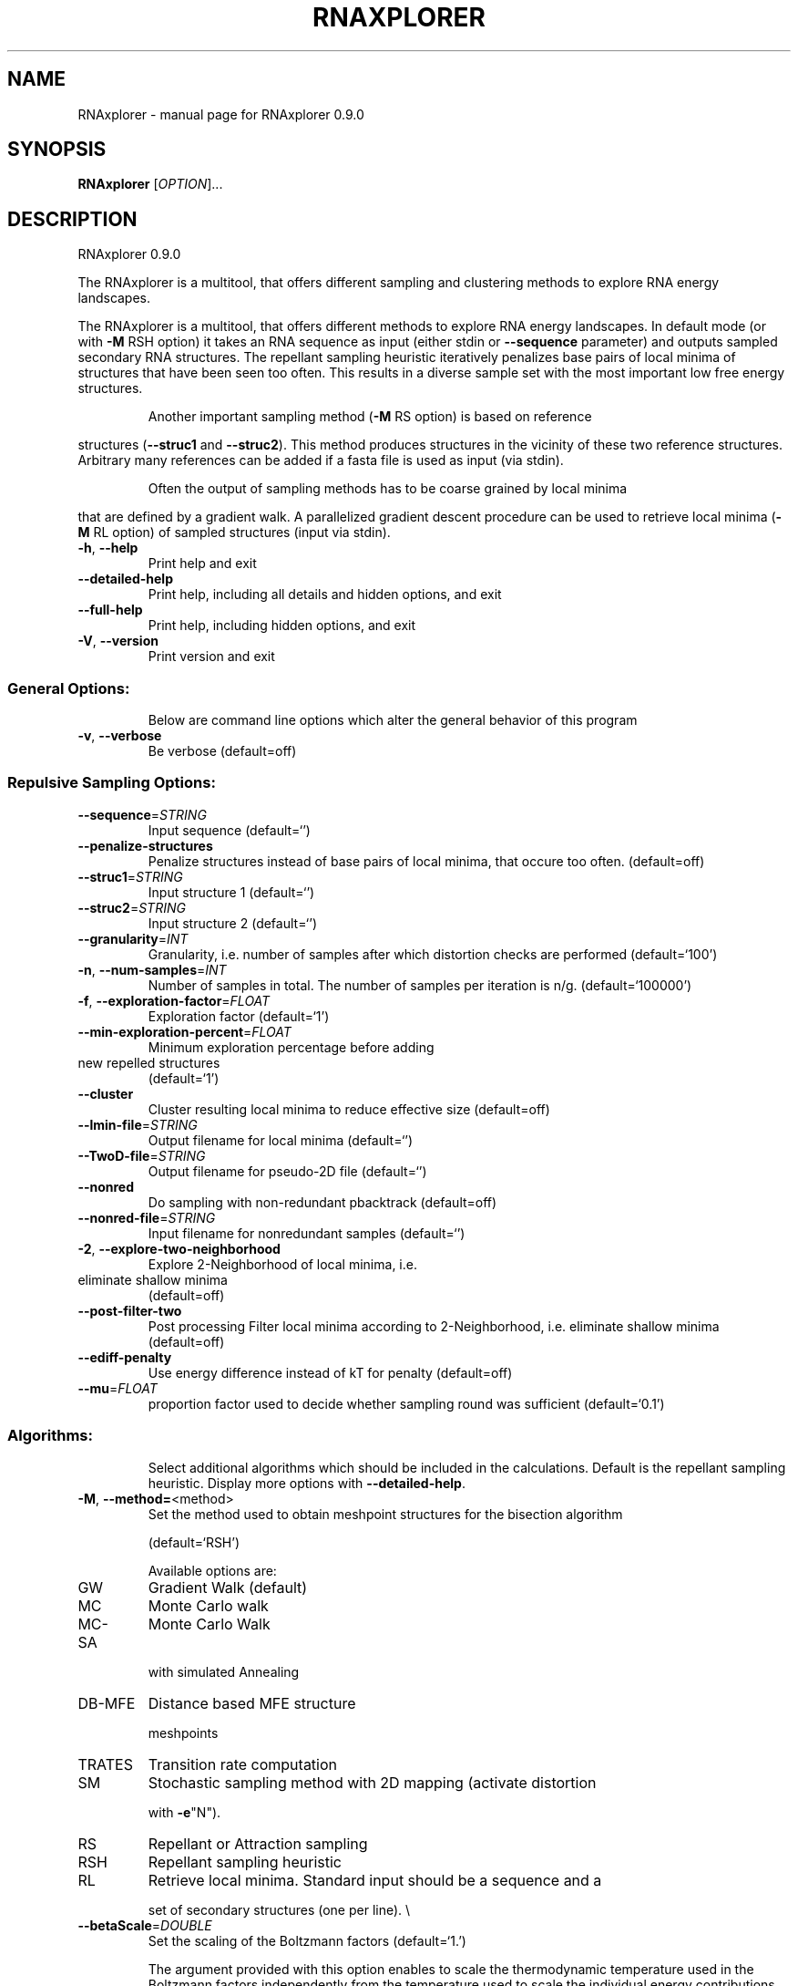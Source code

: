 .\" DO NOT MODIFY THIS FILE!  It was generated by help2man 1.49.3.
.TH RNAXPLORER "1" "September 2023" "RNAxplorer 0.9.0" "User Commands"
.SH NAME
RNAxplorer \- manual page for RNAxplorer 0.9.0
.SH SYNOPSIS
.B RNAxplorer
[\fI\,OPTION\/\fR]...
.SH DESCRIPTION
RNAxplorer 0.9.0
.PP
The RNAxplorer is a multitool, that offers different sampling and clustering
methods to explore RNA energy landscapes.
.PP
The RNAxplorer is a multitool, that offers different methods to explore RNA
energy landscapes. In default mode (or with \fB\-M\fR RSH option) it takes an RNA
sequence as input (either stdin or \fB\-\-sequence\fR parameter) and outputs sampled
secondary RNA structures. The repellant sampling heuristic iteratively
penalizes base pairs of local minima of structures that have been seen too
often. This results in a diverse sample set with the most important low free
energy structures.
.IP
Another important sampling method (\fB\-M\fR RS option) is based on reference
.PP
structures (\fB\-\-struc1\fR and \fB\-\-struc2\fR). This method produces structures in the
vicinity of these two reference structures. Arbitrary many references can be
added if a fasta file is used as input (via stdin).
.IP
Often the output of sampling methods has to be coarse grained by local minima
.PP
that are defined by a gradient walk. A parallelized gradient descent procedure
can be used to retrieve local minima (\fB\-M\fR RL option) of sampled structures
(input via stdin).
.TP
\fB\-h\fR, \fB\-\-help\fR
Print help and exit
.TP
\fB\-\-detailed\-help\fR
Print help, including all details and hidden
options, and exit
.TP
\fB\-\-full\-help\fR
Print help, including hidden options, and exit
.TP
\fB\-V\fR, \fB\-\-version\fR
Print version and exit
.SS "General Options:"
.IP
Below are command line options which alter the general behavior of this
program
.TP
\fB\-v\fR, \fB\-\-verbose\fR
Be verbose
(default=off)
.SS "Repulsive Sampling Options:"
.TP
\fB\-\-sequence\fR=\fI\,STRING\/\fR
Input sequence  (default=`')
.TP
\fB\-\-penalize\-structures\fR
Penalize structures instead of base pairs of
local minima, that occure too often.
(default=off)
.TP
\fB\-\-struc1\fR=\fI\,STRING\/\fR
Input structure 1  (default=`')
.TP
\fB\-\-struc2\fR=\fI\,STRING\/\fR
Input structure 2  (default=`')
.TP
\fB\-\-granularity\fR=\fI\,INT\/\fR
Granularity, i.e. number of samples after which
distortion checks are performed
(default=`100')
.TP
\fB\-n\fR, \fB\-\-num\-samples\fR=\fI\,INT\/\fR
Number of samples in total. The number of
samples per iteration is n/g.
(default=`100000')
.TP
\fB\-f\fR, \fB\-\-exploration\-factor\fR=\fI\,FLOAT\/\fR
Exploration factor  (default=`1')
.TP
\fB\-\-min\-exploration\-percent\fR=\fI\,FLOAT\/\fR
Minimum exploration percentage before adding
.TP
new repelled structures
(default=`1')
.TP
\fB\-\-cluster\fR
Cluster resulting local minima to reduce
effective size  (default=off)
.TP
\fB\-\-lmin\-file\fR=\fI\,STRING\/\fR
Output filename for local minima  (default=`')
.TP
\fB\-\-TwoD\-file\fR=\fI\,STRING\/\fR
Output filename for pseudo\-2D file
(default=`')
.TP
\fB\-\-nonred\fR
Do sampling with non\-redundant pbacktrack
(default=off)
.TP
\fB\-\-nonred\-file\fR=\fI\,STRING\/\fR
Input filename for nonredundant samples
(default=`')
.TP
\fB\-2\fR, \fB\-\-explore\-two\-neighborhood\fR
Explore 2\-Neighborhood of local minima, i.e.
.TP
eliminate shallow minima
(default=off)
.TP
\fB\-\-post\-filter\-two\fR
Post processing Filter local minima according
to 2\-Neighborhood, i.e. eliminate shallow
minima  (default=off)
.TP
\fB\-\-ediff\-penalty\fR
Use energy difference instead of kT for penalty
(default=off)
.TP
\fB\-\-mu\fR=\fI\,FLOAT\/\fR
proportion factor used to decide whether
sampling round was sufficient
(default=`0.1')
.SS "Algorithms:"
.IP
Select additional algorithms which should be included in the calculations.
Default is the repellant sampling heuristic. Display more options with
\fB\-\-detailed\-help\fR.
.TP
\fB\-M\fR, \fB\-\-method=\fR<method>
Set the method used to obtain meshpoint
structures for the bisection algorithm
.IP
(default=`RSH')
.IP
Available options are:
.TP
GW
Gradient Walk             (default)
.TP
MC
Monte Carlo walk
.TP
MC\-SA
Monte Carlo Walk
.IP
with simulated Annealing
.TP
DB\-MFE
Distance based MFE structure
.IP
meshpoints
.TP
TRATES
Transition rate computation
.TP
SM
Stochastic sampling method with 2D mapping (activate distortion
.IP
with \fB\-e\fR"N").
.TP
RS
Repellant or Attraction sampling
.TP
RSH
Repellant sampling heuristic
.TP
RL
Retrieve local minima. Standard input should be a sequence and a
.IP
set of secondary structures (one per line).
\e
.TP
\fB\-\-betaScale\fR=\fI\,DOUBLE\/\fR
Set the scaling of the Boltzmann factors
(default=`1.')
.IP
The argument provided with this option enables to scale the thermodynamic
temperature used in the Boltzmann factors independently from the temperature
used to scale the individual energy contributions of the loop types. The
Boltzmann factors then become exp(\fB\-dG\fR/(kT*betaScale)) where k is the
Boltzmann constant, dG the free energy contribution of the state and T the
absolute temperature.
.TP
\fB\-e\fR, \fB\-\-extended_opt\fR=\fI\,STRING\/\fR
Some extended options:
N    normal distortion (no shift)
B    alter both potentials at once
R    relax potential instead of increasing it
S    shift potential to other structure
F    shift to first structure
V    verbose
.IP
(default=`')
.TP
\fB\-i\fR, \fB\-\-iterations\fR=\fI\,INT\/\fR
Set the number of iterations/simulations
.IP
(default=`1')
.TP
\fB\-m\fR, \fB\-\-maxKeep\fR=\fI\,INT\/\fR
maxKeep for direct path search
.IP
(default=`10')
.TP
\fB\-s\fR, \fB\-\-maxStore\fR=\fI\,INT\/\fR
amount of best solutions to hold per iteration
.IP
(default=`10')
.TP
\fB\-r\fR, \fB\-\-remember\fR=\fI\,INT\/\fR
Set the number of structure states to remember
in a TABU list
.IP
(default=`10')
.TP
\fB\-c\fR, \fB\-\-circ\fR
Assume a circular (instead of linear) RNA
molecule.
.IP
(default=off)
.TP
\fB\-\-cooling\-rate\fR=\fI\,FLOAT\/\fR
Cooling factor used for simulated annealing
.IP
(default=`0.9998')
.TP
\fB\-\-tstart\fR=\fI\,FLOAT\/\fR
start temperature in deg. Celcius
.IP
(default=`37.0')
.TP
\fB\-\-tstop\fR=\fI\,FLOAT\/\fR
stop temperature in deg. Celcius
.IP
(default=`0.0')
.TP
\fB\-\-penalizeBackWalks\fR
Add a penalty for backward moves, i.e. moves
along states already visited
.IP
(default=off)
.TP
\fB\-\-basinStructure\fR
just perform a gradient walk starting from a
given structure
.IP
(default=off)
.TP
\fB\-D\fR, \fB\-\-maxD\fR=\fI\,INT\/\fR
Maximum base pair distance between meshpoints
and references
.IP
(default=`5')
.TP
\fB\-\-maxD1\fR=\fI\,INT\/\fR
Maximum base pair distance between meshpoints
and reference structure 1
.IP
(default=`5')
.TP
\fB\-\-maxD2\fR=\fI\,INT\/\fR
Maximum base pair distance between meshpoints
and reference structure 2
.IP
(default=`5')
.SS "Model Details`:"
.TP
\fB\-T\fR, \fB\-\-temp\fR=\fI\,DOUBLE\/\fR
Rescale energy parameters to a temperature of
temp C. Default is 37C.
.TP
\fB\-\-p0\fR=\fI\,STRING\/\fR
Set the percentage of the references distortion
value <int> to <double>
Can be given for all reference indices
(NOTE: the value <double> should be between 0
and 1)
(example: "\-\-p0 2=0.5" \- distortion value
of sequence 2 will be multiplied with 0.5
before sampling.)
.SS "Gradient walker options`:"
.TP
\fB\-\-shift_moves\fR
Use shift moves for gradient walks.
.IP
(default=off)
.TP
\fB\-P\fR, \fB\-\-parameter_file\fR=\fI\,STRING\/\fR
Use the given parameter file for gradient
walks.
